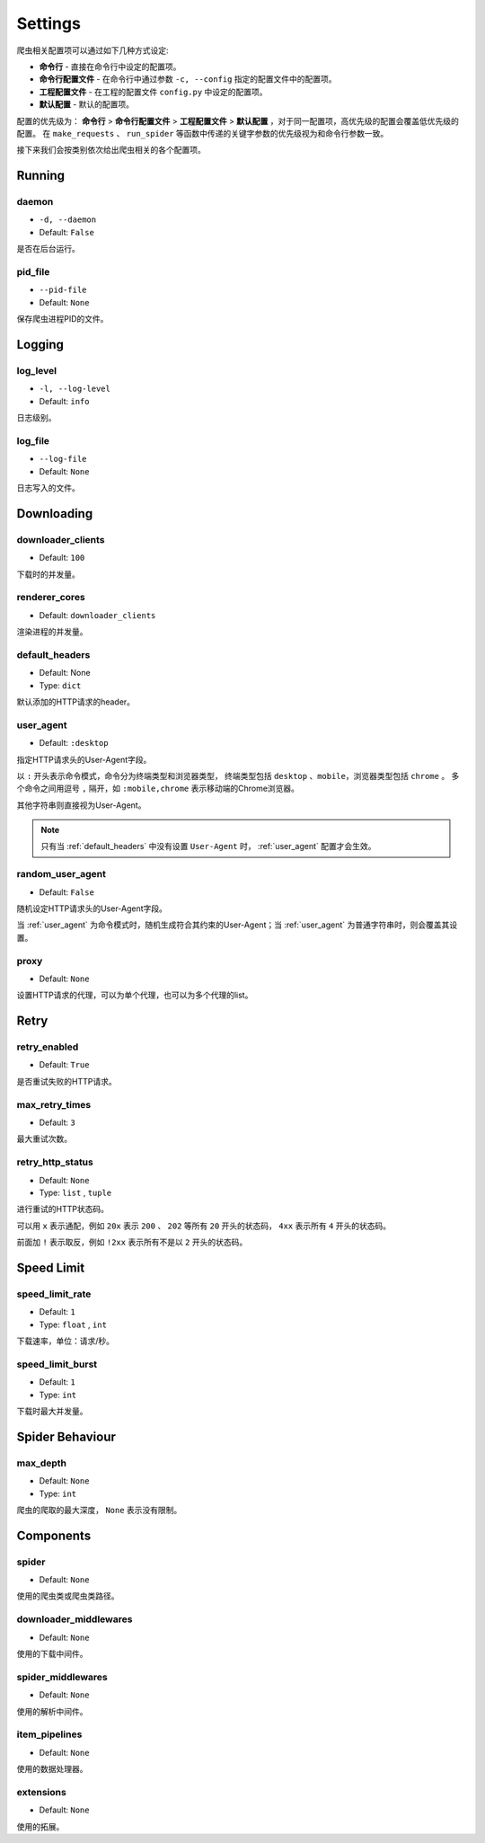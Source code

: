 .. _settings:

Settings
========

爬虫相关配置项可以通过如下几种方式设定:

- **命令行** - 直接在命令行中设定的配置项。
- **命令行配置文件** - 在命令行中通过参数 ``-c, --config`` 指定的配置文件中的配置项。
- **工程配置文件** - 在工程的配置文件 ``config.py`` 中设定的配置项。
- **默认配置** - 默认的配置项。

配置的优先级为： **命令行** > **命令行配置文件** > **工程配置文件** > **默认配置** ，对于同一配置项，高优先级的配置会覆盖低优先级的配置。
在 ``make_requests`` 、 ``run_spider`` 等函数中传递的关键字参数的优先级视为和命令行参数一致。

接下来我们会按类别依次给出爬虫相关的各个配置项。

Running
-------

.. _daemon:

daemon
^^^^^^

- ``-d, --daemon``
- Default: ``False``

是否在后台运行。

.. _pid_file:

pid_file
^^^^^^^^

- ``--pid-file``
- Default: ``None``

保存爬虫进程PID的文件。

Logging
-------

.. _log_level:

log_level
^^^^^^^^^

- ``-l, --log-level``
- Default: ``info``

日志级别。

.. _log_file:

log_file
^^^^^^^^

- ``--log-file``
- Default: ``None``

日志写入的文件。

Downloading
-----------

.. _downloader_clients:

downloader_clients
^^^^^^^^^^^^^^^^^^

- Default: ``100``

下载时的并发量。

.. _renderer_cores:

renderer_cores
^^^^^^^^^^^^^^

- Default: ``downloader_clients``

渲染进程的并发量。

.. _default_headers:

default_headers
^^^^^^^^^^^^^^^

- Default: None
- Type: ``dict``

默认添加的HTTP请求的header。

.. _user_agent:

user_agent
^^^^^^^^^^

- Default: ``:desktop``

指定HTTP请求头的User-Agent字段。

以 ``:`` 开头表示命令模式，命令分为终端类型和浏览器类型， 终端类型包括 ``desktop`` 、``mobile``，浏览器类型包括 ``chrome`` 。
多个命令之间用逗号 ``,`` 隔开，如 ``:mobile,chrome`` 表示移动端的Chrome浏览器。

其他字符串则直接视为User-Agent。

.. note::
    只有当 :ref:`default_headers` 中没有设置 ``User-Agent`` 时， :ref:`user_agent` 配置才会生效。

.. _random_user_agent:

random_user_agent
^^^^^^^^^^^^^^^^^

- Default: ``False``

随机设定HTTP请求头的User-Agent字段。

当 :ref:`user_agent` 为命令模式时，随机生成符合其约束的User-Agent；当 :ref:`user_agent` 为普通字符串时，则会覆盖其设置。

.. _proxy:

proxy
^^^^^

- Default: ``None``

设置HTTP请求的代理，可以为单个代理，也可以为多个代理的list。

Retry
-----

.. _retry_enabled:

retry_enabled
^^^^^^^^^^^^^

- Default: ``True``

是否重试失败的HTTP请求。

.. _max_retry_times:

max_retry_times
^^^^^^^^^^^^^^^

- Default: ``3``

最大重试次数。

.. _retry_http_status:

retry_http_status
^^^^^^^^^^^^^^^^^

- Default: ``None``
- Type: ``list`` , ``tuple``

进行重试的HTTP状态码。

可以用 ``x`` 表示通配，例如 ``20x`` 表示 ``200`` 、 ``202`` 等所有 ``20`` 开头的状态码， ``4xx`` 表示所有 ``4`` 开头的状态码。

前面加 ``!`` 表示取反，例如 ``!2xx`` 表示所有不是以 ``2`` 开头的状态码。

Speed Limit
-----------

.. _speed_limit_rate:

speed_limit_rate
^^^^^^^^^^^^^^^^

- Default: ``1``
- Type: ``float`` , ``int``

下载速率，单位：请求/秒。

.. _speed_limit_burst:

speed_limit_burst
^^^^^^^^^^^^^^^^^

- Default: ``1``
- Type: ``int``

下载时最大并发量。

Spider Behaviour
----------------

.. _max_depth:

max_depth
^^^^^^^^^

- Default: ``None``
- Type: ``int``

爬虫的爬取的最大深度， ``None`` 表示没有限制。

Components
----------

.. _spider_setting:

spider
^^^^^^

- Default: ``None``

使用的爬虫类或爬虫类路径。

.. _downloader_middlewares_setting:

downloader_middlewares
^^^^^^^^^^^^^^^^^^^^^^

- Default: ``None``

使用的下载中间件。

.. _spider_middlewares_setting:

spider_middlewares
^^^^^^^^^^^^^^^^^^

- Default: ``None``

使用的解析中间件。

.. _item_pipelines_setting:

item_pipelines
^^^^^^^^^^^^^^

- Default: ``None``

使用的数据处理器。

.. _extensions_setting:

extensions
^^^^^^^^^^

- Default: ``None``

使用的拓展。
